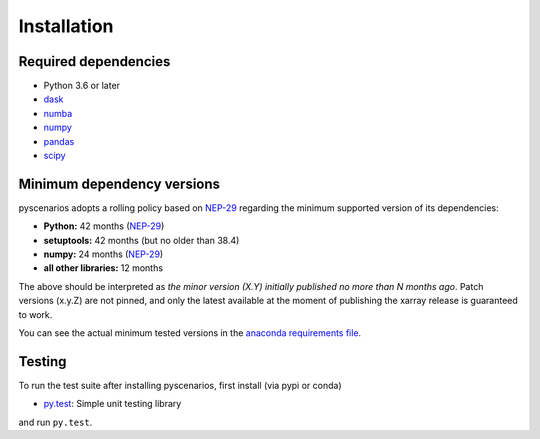 .. _installing:

Installation
============

Required dependencies
---------------------

- Python 3.6 or later
- `dask <https://dask.org>`_
- `numba <http://numba.pydata.org>`_
- `numpy <http://www.numpy.org>`_
- `pandas <https://pandas.pydata.org/>`_
- `scipy <https://www.scipy.org>`_


.. _mindeps_policy:

Minimum dependency versions
---------------------------
pyscenarios adopts a rolling policy based on `NEP-29
<https://numpy.org/neps/nep-0029-deprecation_policy.html>`_ regarding the minimum
supported version of its dependencies:

- **Python:** 42 months
  (`NEP-29 <https://numpy.org/neps/nep-0029-deprecation_policy.html>`_)
- **setuptools:** 42 months (but no older than 38.4)
- **numpy:** 24 months
  (`NEP-29 <https://numpy.org/neps/nep-0029-deprecation_policy.html>`_)
- **all other libraries:** 12 months

The above should be interpreted as *the minor version (X.Y) initially published no more
than N months ago*. Patch versions (x.y.Z) are not pinned, and only the latest available
at the moment of publishing the xarray release is guaranteed to work.

You can see the actual minimum tested versions in the `anaconda requirements file
<https://github.com/crusaderky/pyscenarios/blob/master/ci/requirements-minimal.yml>`_.


Testing
-------

To run the test suite after installing pyscenarios, first install (via pypi or conda)

- `py.test <https://pytest.org>`_: Simple unit testing library

and run ``py.test``.
